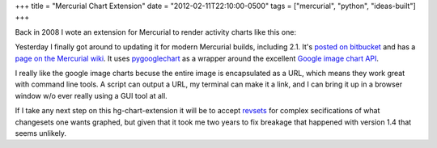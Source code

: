 +++
title = "Mercurial Chart Extension"
date = "2012-02-11T22:10:00-0500"
tags = ["mercurial", "python", "ideas-built"]
+++


Back in 2008 I wote an extension for Mercurial to render activity charts like
this one:

.. image:: /unblog/attachments/mercurial-chart.png
   :width: 400px
   :height: 400px
   :alt: Mercurial Change Chart

Yesterday I finally got around to updating it for modern Mercurial builds,
including 2.1.  It's `posted on bitbucket`_ and has a `page on the Mercurial
wiki`_.  It uses pygooglechart_ as a wrapper around the excellent `Google
image chart API`_.  

I really like the google image charts becuse the entire image is encapsulated as
a URL, which means they work great with command line tools.  A script can output
a URL, my terminal can make it a link, and I can bring it up in a browser window
w/o ever really using a GUI tool at all.

If I take any next step on this hg-chart-extension it will be to accept
revsets_ for complex secifications of what changesets one wants graphed, but
given that it took me two years to fix breakage that happened with version 1.4
that seems unlikely.

.. _posted on bitbucket: https://bitbucket.org/Ry4an/hg-chart-extension
.. _page on the Mercurial wiki: http://mercurial.selenic.com/wiki/ChartExtension
.. _pygooglechart: http://pygooglechart.slowchop.com/
.. _Google image chart API: http://code.google.com/apis/chart/image/
.. _revsets: http://selenic.com/hg/help/revsets

.. tags: mercurial,python,ideas-built
